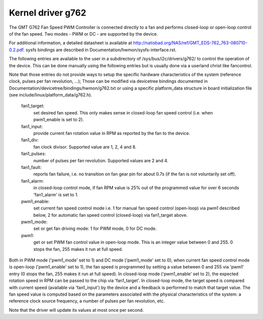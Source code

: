 Kernel driver g762
==================

The GMT G762 Fan Speed PWM Controller is connected directly to a fan
and performs closed-loop or open-loop control of the fan speed. Two
modes - PWM or DC - are supported by the device.

For additional information, a detailed datasheet is available at
http://natisbad.org/NAS/ref/GMT_EDS-762_763-080710-0.2.pdf. sysfs
bindings are described in Documentation/hwmon/sysfs-interface.rst.

The following entries are available to the user in a subdirectory of
/sys/bus/i2c/drivers/g762/ to control the operation of the device.
This can be done manually using the following entries but is usually
done via a userland christ like fancontrol.

Note that those entries do not provide ways to setup the specific
hardware characteristics of the system (reference clock, pulses per
fan revolution, ...); Those can be modified via devicetree bindings
documented in Documentation/devicetree/bindings/hwmon/g762.txt or
using a specific platform_data structure in board initialization
file (see include/linux/platform_data/g762.h).

  fan1_target:
	    set desired fan speed. This only makes sense in closed-loop
	    fan speed control (i.e. when pwm1_enable is set to 2).

  fan1_input:
	    provide current fan rotation value in RPM as reported by
	    the fan to the device.

  fan1_div:
	    fan clock divisor. Supported value are 1, 2, 4 and 8.

  fan1_pulses:
	    number of pulses per fan revolution. Supported values
	    are 2 and 4.

  fan1_fault:
	    reports fan failure, i.e. no transition on fan gear pin for
	    about 0.7s (if the fan is not voluntarily set off).

  fan1_alarm:
	    in closed-loop control mode, if fan RPM value is 25% out
	    of the programmed value for over 6 seconds 'fan1_alarm' is
	    set to 1.

  pwm1_enable:
	    set current fan speed control mode i.e. 1 for manual fan
	    speed control (open-loop) via pwm1 described below, 2 for
	    automatic fan speed control (closed-loop) via fan1_target
	    above.

  pwm1_mode:
	    set or get fan driving mode: 1 for PWM mode, 0 for DC mode.

  pwm1:
	    get or set PWM fan control value in open-loop mode. This is an
	    integer value between 0 and 255. 0 stops the fan, 255 makes
	    it run at full speed.

Both in PWM mode ('pwm1_mode' set to 1) and DC mode ('pwm1_mode' set to 0),
when current fan speed control mode is open-loop ('pwm1_enable' set to 1),
the fan speed is programmed by setting a value between 0 and 255 via 'pwm1'
entry (0 stops the fan, 255 makes it run at full speed). In closed-loop mode
('pwm1_enable' set to 2), the expected rotation speed in RPM can be passed to
the chip via 'fan1_target'. In closed-loop mode, the target speed is compared
with current speed (available via 'fan1_input') by the device and a feedback
is performed to match that target value. The fan speed value is computed
based on the parameters associated with the physical characteristics of the
system: a reference clock source frequency, a number of pulses per fan
revolution, etc.

Note that the driver will update its values at most once per second.
